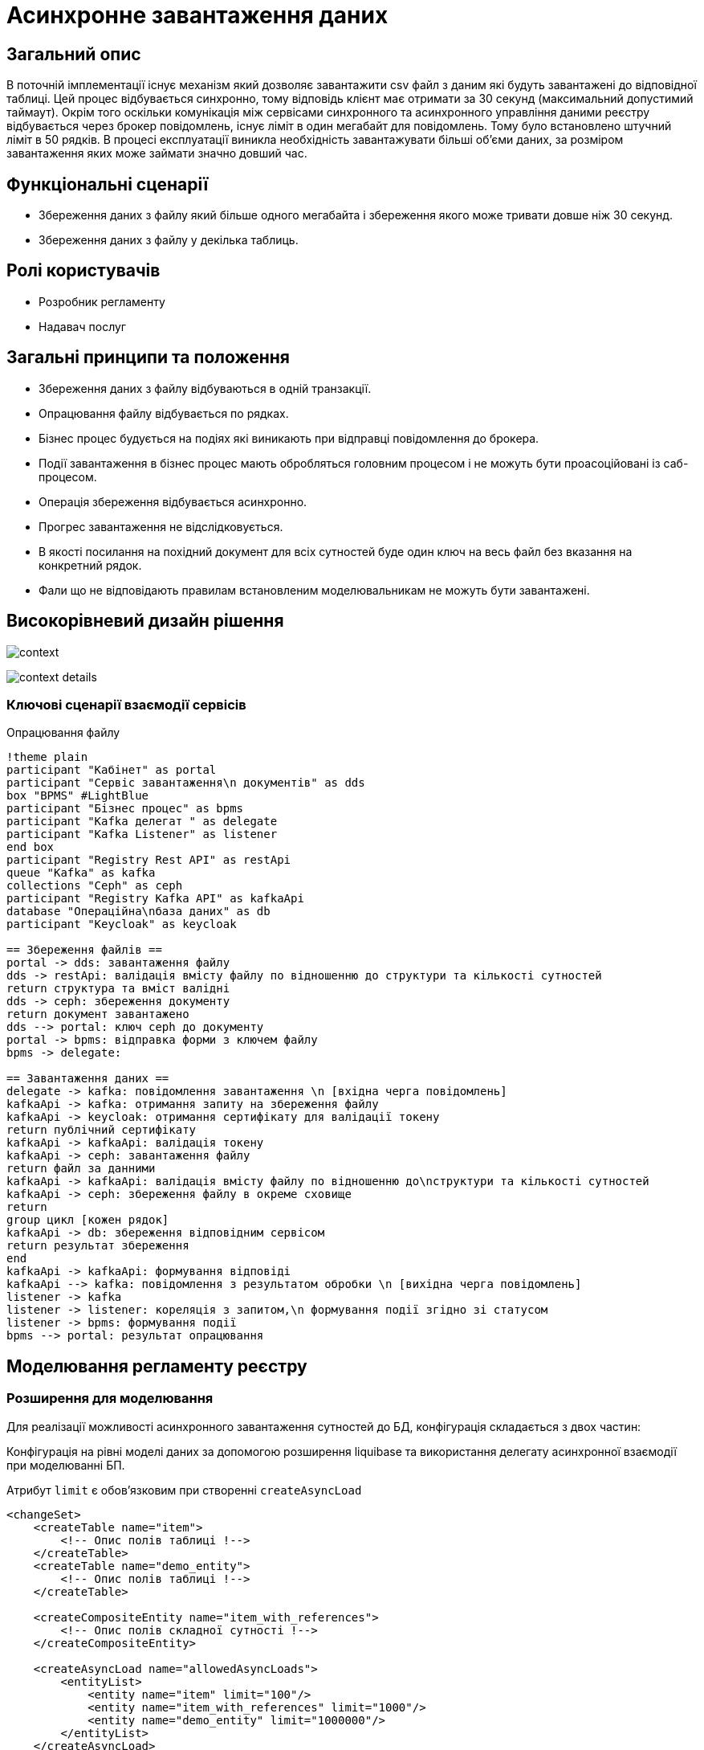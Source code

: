 = Асинхронне завантаження даних

== Загальний опис

В поточній імплементації існує механізм який дозволяє завантажити csv файл з даним які будуть завантажені до відповідної таблиці. Цей процес відбувається синхронно, тому відповідь клієнт має отримати за 30 секунд (максимальний допустимий таймаут). Окрім того оскільки комунікація між сервісами синхронного та асинхронного управління даними реєстру відбувається через брокер повідомлень, існує ліміт в один мегабайт для повідомлень. Тому було встановлено штучний ліміт в 50 рядків. В процесі експлуатації виникла необхідність завантажувати більші об'єми даних, за розміром завантаження яких може займати значно довший час.


== Функціональні сценарії

* Збереження даних з файлу який більше одного мегабайта і збереження якого може тривати довше ніж 30 секунд.
* Збереження даних з файлу у декілька таблиць.

== Ролі користувачів

* Розробник регламенту
* Надавач послуг

== Загальні принципи та положення

* Збереження даних з файлу відбуваються в одній транзакції.
* Опрацювання файлу відбувається по рядках.
* Бізнес процес будується на подіях які виникають при відправці повідомлення до брокера.
* Події завантаження в бізнес процес мають обробляться головним процесом і не можуть бути проасоційовані із саб-процесом.
* Операція збереження відбувається асинхронно.
* Прогрес завантаження не відслідковується.
* В якості посилання на похідний документ для всіх сутностей буде один ключ на весь файл без вказання на конкретний рядок.
* Фали що не відповідають правилам встановленим моделювальникам не можуть бути завантажені.



== Високорівневий дизайн рішення

image:architecture-workspace/platform-evolution/async/context.svg[]

image:architecture-workspace/platform-evolution/async/context-details.svg[]


=== Ключові сценарії взаємодії сервісів

.Опрацювання файлу
[plantuml, req, svg]
----
!theme plain
participant "Кабінет" as portal
participant "Сервіс завантаження\n документів" as dds
box "BPMS" #LightBlue
participant "Бізнес процес" as bpms
participant "Kafka делегат " as delegate
participant "Kafka Listener" as listener
end box
participant "Registry Rest API" as restApi
queue "Kafka" as kafka
collections "Ceph" as ceph
participant "Registry Kafka API" as kafkaApi
database "Операційна\nбаза даних" as db
participant "Keycloak" as keycloak

== Збереження файлів ==
portal -> dds: завантаження файлу
dds -> restApi: валідація вмісту файлу по відношенню до структури та кількості сутностей
return структура та вміст валідні
dds -> ceph: збереження документу
return документ завантажено
dds --> portal: ключ ceph до документу
portal -> bpms: відправка форми з ключем файлу
bpms -> delegate:

== Завантаження даних ==
delegate -> kafka: повідомлення завантаження \n [вхідна черга повідомлень]
kafkaApi -> kafka: отримання запиту на збереження файлу
kafkaApi -> keycloak: отримання сертифікату для валідації токену
return публічний сертифікату
kafkaApi -> kafkaApi: валідація токену
kafkaApi -> ceph: завантаження файлу
return файл за данними
kafkaApi -> kafkaApi: валідація вмісту файлу по відношенню до\nструктури та кількості сутностей
kafkaApi -> ceph: збереження файлу в окреме сховище
return
group цикл [кожен рядок]
kafkaApi -> db: збереження відповідним сервісом
return результат збереження
end
kafkaApi -> kafkaApi: формування відповіді
kafkaApi --> kafka: повідомлення з результатом обробки \n [вихідна черга повідомлень]
listener -> kafka
listener -> listener: кореляція з запитом,\n формування події згідно зі статусом
listener -> bpms: формування події
bpms --> portal: результат опрацювання
----


== Моделювання регламенту реєстру

=== Розширення для моделювання

Для реалізації можливості асинхронного завантаження сутностей до БД, конфігурація складається з двох частин:

Конфігурація на рівні моделі даних за допомогою розширення liquibase та використання делегату асинхронної взаємодії при моделюванні БП.

Атрибут `limit` є обовʼязковим при створенні `createAsyncLoad`
[source, xml]
----
<changeSet>
    <createTable name="item">
        <!-- Опис полів таблиці !-->
    </createTable>
    <createTable name="demo_entity">
        <!-- Опис полів таблиці !-->
    </createTable>

    <createCompositeEntity name="item_with_references">
        <!-- Опис полів складної сутності !-->
    </createCompositeEntity>

    <createAsyncLoad name="allowedAsyncLoads">
        <entityList>
            <entity name="item" limit="100"/>
            <entity name="item_with_references" limit="1000"/>
            <entity name="demo_entity" limit="1000000"/>
        </entityList>
    </createAsyncLoad>

    <deleteAsyncLoad name="removeEntities">
        <entityList>
            <entity name="demo_entity"/>
        </entityList>
    </deleteAsyncLoad>

</changeSet>

----


image:architecture-workspace/platform-evolution/async/business-process.png[]

В результаті обробки, можливе виникнення декількох подій, в залежності від статусу результату.
Тип події складається з назви сутності та статусу.

.Приклади налаштування обробки подій успішного завантаження сутності item
====
image:architecture-workspace/platform-evolution/async/succesEvent.png[]
====


.Приклади налаштування обробки подій для при збереженні сутності item
====
image:architecture-workspace/platform-evolution/async/constraintViolation.png[]
====

Загальне правило для формування подій при асинхронній взаємодії формується за допомогою `camel case` і складається з `назви сутності над якою здійснюється операція + назва операція + результат операції`

.Можливі статуси результату опрацювання
|===
|Результат операції |Опис |Приклад події на бізнес процесі

|SUCCESS
|Операція  закінчилась успішно.
|%item%DataLoadCsvSuccess

|CONSTRAINT_VIOLATION
|Дані з файлу не можуть бути завантаженні оскільки один з них порушує існуючі правила БД.
|%item%DataLoadCsvConstraintViolation

|OPERATION_FAILED
|Під час опрацювання файлу виникла помилка.
|%item%DataLoadCsvOperationFailed
|===


== Низькорівневий дизайн сервісів

=== Бібліотека Liquibase-розширень для моделювання дата моделі реєстру

Результатом обробки тегів `createAsyncLoad` `deleteAsyncLoad` є формування переліку структур для яких дозволено асинхронне завантаження даних з файлів в таблиці метаданих.

=== Делегат для відправки асинхронних повідомлень

При відправці повідомлення за допомогою делегата, разом з тілом повідомлення відправляються службові заголовки для трасування.

.Приклад тіла повідомлення для збереження даних з файлу
[source,json]
----
{
  "requestContext": {
    "businessProcessInstanceId": "...",
    "businessProcessName": "...",
    "...": "..."
  },
  "securityContext": {
    "signature": "...",
    "jwtToken": "...",
    "...": "..."
  },
  "payload": {
    "resultVariable": "asyncDataLoadResult", // Змінна бізнес процесу в яку мають бути збережено результат
    "file": {
      "checksum": "....",
      "id": "ceph-key"
    },
    "entityName": "item" // Назва сутності
  }
}
----

=== Сервіс синхронного управління даними реєстру
Валідація відбувається згідно існуючого процесу за рахунок проксювання запитів до сервісу синхронного управління даними, правила щодо дозволеної кількості сутностей виставлених моделювальником формується на етапі генерації сервісу.

=== Сервіс асинхронного управління даними реєстру



Процес обробки повідомлення здійснюється існуючим обробниками для збереження сутностей (`createEntity`, `createCompositeEntity`) який обирається динамічно по тупи сутності в залежності від значення поля `entityName`, перелік можливих `entityName` та роутін відбувається на етапі генерації.

Результатом обробки буде статус та деталі до повідомлення.

[source, json]
----
{
  "payload": {
    "resultVariable": "...",
    "requestContext": {
        "businessProcessInstanceId": "...",
        "businessProcessName": "...",
        "...": "..."
    }
  },
  "status": "SUCCESS",
  "details": "OK"
}
----

[source, json]
----
{
  "status": "CONSTRAINT_VIOLATION",
  "details": "values in column 'name' should be unique"
}
----


=== Обробник повідомлень подій результатів завантаження даних для сервісу виконання бізнес-процесів

Кореляція результату з бізнес процесом відбувається за рахунок `BusinessProcessInstanceId` з контексту.
А тип повідомлення формується динамічно на підставі типу сутності та результату.

.Приклад можливої кореляції
[source, java]
----
@Component
public class AsyncDataLoadResponseKafkaListener {
    private static final String ACTION = "DataLoadCsv";
    @Autowired
    private RuntimeService runtimeService;

    @KafkaListener("data-load.csv.outbound")
    public void processAsyncMessages(
            @Payload AsyncDataLoadResponse message,
            MessageHeaders headers) {
        AsyncDataLoadResult payload = message.geyPayload();

        RequestContext requestContext = message.getRequestContext();
        Result result = new Result(message.getStatus(), message.getDetails());
        runtimeService.createMessageCorrelation(payload.getEntityName() + ACTION + message.getStatus())
          .processInstanceId(requestContext.getProcessInstanceId())
          .setVariable(payload.getResultVariable(), result)
          .correlate();
    }

}
----
